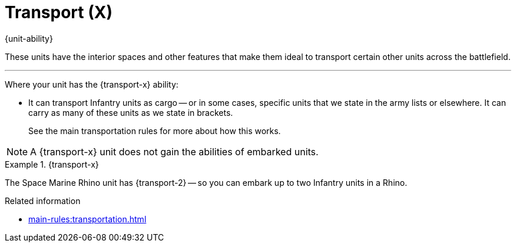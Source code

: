 = Transport (X)

{unit-ability}

These units have the interior spaces and other features that make them ideal to transport certain other units across the battlefield.

---

Where your unit has the {transport-x} ability:

* It can transport Infantry units as cargo -- or in some cases, specific units that we state in the army lists or elsewhere.
It can carry as many of these units as we state in brackets.
+
See the main transportation rules for more about how this works.

NOTE: A {transport-x} unit does not gain the abilities of embarked units.

.{transport-x}
====
The Space Marine Rhino unit has {transport-2} -- so you can embark up to two Infantry units in a Rhino.
====

.Related information
* xref:main-rules:transportation.adoc[]